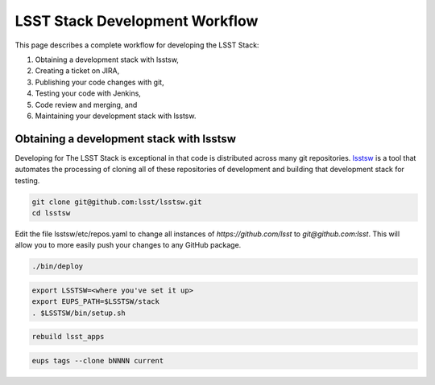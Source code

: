 .. _stack-dev-workflow:

###############################
LSST Stack Development Workflow
###############################

This page describes a complete workflow for developing the LSST Stack:

1. Obtaining a development stack with lsstsw,
2. Creating a ticket on JIRA,
3. Publishing your code changes with git,
4. Testing your code with Jenkins,
5. Code review and merging, and
6. Maintaining your development stack with lsstsw.

.. _obtaining-lsstw-stack:

Obtaining a development stack with lsstsw
=========================================

Developing for The LSST Stack is exceptional in that code is distributed across many git repositories.
`lsstsw <https://github.com/lsst/lsstsw>`_ is a tool that automates the processing of cloning all of these repositories of development and building that development stack for testing.

.. code-block:: bash

   git clone git@github.com:lsst/lsstsw.git
   cd lsstsw

Edit the file lsstsw/etc/repos.yaml to change all instances of `https://github.com/lsst` to `git@github.com:lsst`. This will allow you to more easily push your changes to any GitHub package.

.. code-block:: bash

   ./bin/deploy

.. code-block:: bash

   export LSSTSW=<where you've set it up>
   export EUPS_PATH=$LSSTSW/stack
   . $LSSTSW/bin/setup.sh

.. code-block:: bash

   rebuild lsst_apps

.. code-block:: bash

   eups tags --clone bNNNN current
